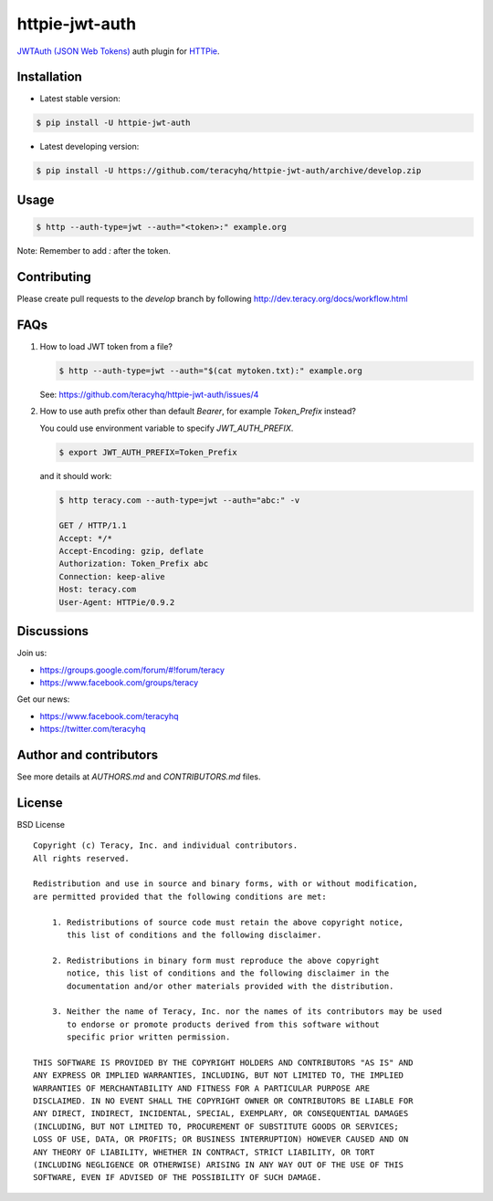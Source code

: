 httpie-jwt-auth |travis build status|_ |coveralls status|_ |codeclimate status|_ |pypi status|_
===============================================================================================

`JWTAuth (JSON Web Tokens) <https://github.com/teracyhq/httpie-jwt-auth>`_ auth plugin for
`HTTPie <https://github.com/jkbr/httpie>`_.


Installation
------------

- Latest stable version:

..  code-block:: bash

    $ pip install -U httpie-jwt-auth

- Latest developing version:

..  code-block:: bash

    $ pip install -U https://github.com/teracyhq/httpie-jwt-auth/archive/develop.zip


Usage
-----

..  code-block:: bash

    $ http --auth-type=jwt --auth="<token>:" example.org

Note: Remember to add `:` after the token.


Contributing
------------

Please create pull requests to the `develop` branch by following http://dev.teracy.org/docs/workflow.html


FAQs
----

#.  How to load JWT token from a file?

    ..  code-block:: bash

        $ http --auth-type=jwt --auth="$(cat mytoken.txt):" example.org

    See: https://github.com/teracyhq/httpie-jwt-auth/issues/4

#.  How to use auth prefix other than default `Bearer`, for example `Token_Prefix` instead?

    You could use environment variable to specify `JWT_AUTH_PREFIX`.

    ..  code-block:: bash

        $ export JWT_AUTH_PREFIX=Token_Prefix

    and it should work:

    .. code-block:: bash

        $ http teracy.com --auth-type=jwt --auth="abc:" -v

        GET / HTTP/1.1
        Accept: */*
        Accept-Encoding: gzip, deflate
        Authorization: Token_Prefix abc
        Connection: keep-alive
        Host: teracy.com
        User-Agent: HTTPie/0.9.2

Discussions
-----------

Join us:

- https://groups.google.com/forum/#!forum/teracy

- https://www.facebook.com/groups/teracy

Get our news:

- https://www.facebook.com/teracyhq

- https://twitter.com/teracyhq


Author and contributors
-----------------------

See more details at `AUTHORS.md` and `CONTRIBUTORS.md` files.


License
-------

BSD License

::

  Copyright (c) Teracy, Inc. and individual contributors.
  All rights reserved.

  Redistribution and use in source and binary forms, with or without modification,
  are permitted provided that the following conditions are met:

      1. Redistributions of source code must retain the above copyright notice,
         this list of conditions and the following disclaimer.

      2. Redistributions in binary form must reproduce the above copyright
         notice, this list of conditions and the following disclaimer in the
         documentation and/or other materials provided with the distribution.

      3. Neither the name of Teracy, Inc. nor the names of its contributors may be used
         to endorse or promote products derived from this software without
         specific prior written permission.

  THIS SOFTWARE IS PROVIDED BY THE COPYRIGHT HOLDERS AND CONTRIBUTORS "AS IS" AND
  ANY EXPRESS OR IMPLIED WARRANTIES, INCLUDING, BUT NOT LIMITED TO, THE IMPLIED
  WARRANTIES OF MERCHANTABILITY AND FITNESS FOR A PARTICULAR PURPOSE ARE
  DISCLAIMED. IN NO EVENT SHALL THE COPYRIGHT OWNER OR CONTRIBUTORS BE LIABLE FOR
  ANY DIRECT, INDIRECT, INCIDENTAL, SPECIAL, EXEMPLARY, OR CONSEQUENTIAL DAMAGES
  (INCLUDING, BUT NOT LIMITED TO, PROCUREMENT OF SUBSTITUTE GOODS OR SERVICES;
  LOSS OF USE, DATA, OR PROFITS; OR BUSINESS INTERRUPTION) HOWEVER CAUSED AND ON
  ANY THEORY OF LIABILITY, WHETHER IN CONTRACT, STRICT LIABILITY, OR TORT
  (INCLUDING NEGLIGENCE OR OTHERWISE) ARISING IN ANY WAY OUT OF THE USE OF THIS
  SOFTWARE, EVEN IF ADVISED OF THE POSSIBILITY OF SUCH DAMAGE.

.. |travis build status| image:: https://travis-ci.org/teracyhq/httpie-jwt-auth.png?branch=develop
.. _travis build status: https://travis-ci.org/teracyhq/httpie-jwt-auth

.. |coveralls status| image:: https://coveralls.io/repos/github/teracyhq/httpie-jwt-auth/badge.svg?branch=develop
.. _coveralls status: https://coveralls.io/github/teracyhq/httpie-jwt-auth?branch=develop

.. |codeclimate status| image:: https://codeclimate.com/github/teracyhq/httpie-jwt-auth/badges/gpa.svg
.. _codeclimate status: https://codeclimate.com/github/teracyhq/httpie-jwt-auth

.. |pypi status| image:: https://badge.fury.io/py/httpie-jwt-auth.svg
.. _pypi status: https://badge.fury.io/py/httpie-jwt-auth
